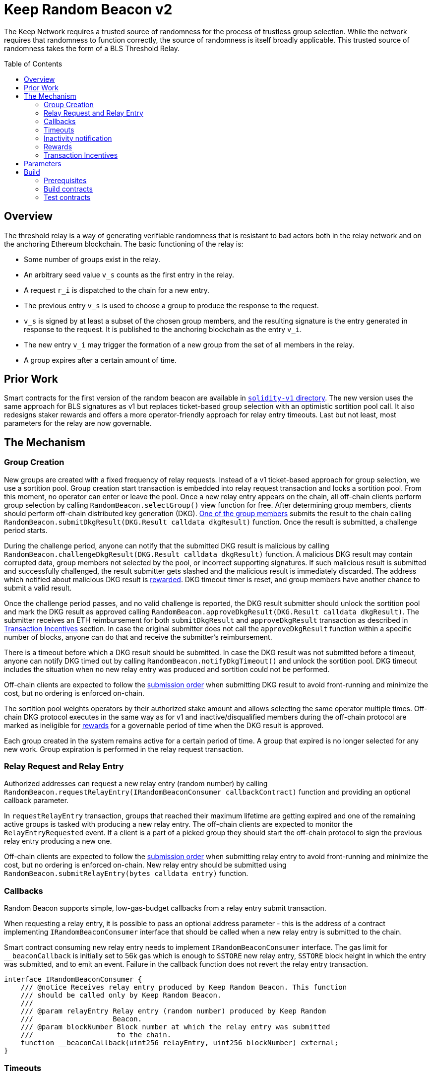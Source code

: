 :toc: macro
:icons: font

= Keep Random Beacon v2

The Keep Network requires a trusted source of randomness for the process of
trustless group selection. While the network requires that randomness to function
correctly, the source of randomness is itself broadly applicable. This trusted
source of randomness takes the form of a BLS Threshold Relay.

ifdef::env-github[]
:tip-caption: :bulb:
:note-caption: :information_source:
:important-caption: :heavy_exclamation_mark:
:caution-caption: :fire:
:warning-caption: :warning:
endif::[]

toc::[]

== Overview

The threshold relay is a way of generating verifiable randomness that is
resistant to bad actors both in the relay network and on the anchoring Ethereum
blockchain. The basic functioning of the relay is:

- Some number of groups exist in the relay.
- An arbitrary seed value `v_s` counts as the first entry in the relay.
- A request `r_i` is dispatched to the chain for a new entry.
- The previous entry `v_s` is used to choose a group to produce the response to
  the request.
- `v_s` is signed by at least a subset of the chosen group members, and the
  resulting signature is the entry generated in response to the request. It is
  published to the anchoring blockchain as the entry `v_i`.
- The new entry `v_i` may trigger the formation of a new group from the set of
  all members in the relay.
- A group expires after a certain amount of time.

== Prior Work

Smart contracts for the first version of the random beacon are available in
link:https://github.com/keep-network/keep-core/tree/main/solidity-v1[`solidity-v1` directory].
The new version uses the same approach for BLS signatures as v1 but replaces
ticket-based group selection with an optimistic sortition pool call. It also
redesigns staker rewards and offers a more operator-friendly approach for
relay entry timeouts. Last but not least, most parameters for the relay are
now governable. 

== The Mechanism

=== Group Creation

New groups are created with a fixed frequency of relay requests.
Instead of a v1 ticket-based approach for group selection, we use a sortition
pool. Group creation start transaction is embedded into relay request
transaction and locks a sortition pool. From this moment, no operator can enter
or leave the pool. Once a new relay entry appears on the chain, all off-chain
clients perform group selection by calling `RandomBeacon.selectGroup()` view
function for free. After determining group members, clients should perform
off-chain distributed key generation (DKG).
<<operator-only,One of the group members>> submits the result to the chain calling
`RandomBeacon.submitDkgResult(DKG.Result calldata dkgResult)` function.
Once the result is submitted, a challenge period starts.

During the challenge period, anyone can notify that the submitted DKG result is
malicious by calling `RandomBeacon.challengeDkgResult(DKG.Result calldata dkgResult)`
function. A malicious DKG result may contain corrupted data, group members not
selected by the pool, or incorrect supporting signatures. If such malicious
result is submitted and successfully challenged, the result submitter gets
slashed and the malicious result is immediately discarded. The address which
notified about malicious DKG result is <<punishment,rewarded>>. DKG timeout
timer is reset, and group members have another chance to submit a valid result.

Once the challenge period passes, and no valid challenge is reported, the DKG result
submitter should unlock the sortition pool and mark the DKG result as approved
calling `RandomBeacon.approveDkgResult(DKG.Result calldata dkgResult)`.
The submitter receives an ETH reimbursement for both `submitDkgResult` and
`approveDkgResult` transaction as described in
<<transaction-incentives,Transaction Incentives>> section. In case the original
submitter does not call the `approveDkgResult` function within a specific number
of blocks, anyone can do that and receive the submitter's reimbursement.

There is a timeout before which a DKG result should be submitted.
In case the DKG result was not submitted before a timeout, anyone can notify DKG
timed out by calling `RandomBeacon.notifyDkgTimeout()` and unlock the sortition
pool. DKG timeout includes the situation when no new relay entry was produced
and sortition could not be performed.

Off-chain clients are expected to follow the <<operator-only,submission order>>
when submitting DKG result to avoid front-running and minimize the cost, but no
ordering is enforced on-chain.

The sortition pool weights operators by their authorized stake amount and allows
selecting the same operator multiple times. Off-chain DKG protocol executes in
the same way as for v1 and inactive/disqualified members during the off-chain
protocol are marked as ineligible for <<rewards,rewards>> for a governable period
of time when the DKG result is approved.

Each group created in the system remains active for a certain period
of time. A group that expired is no longer selected for any new work. Group
expiration is performed in the relay request transaction.

=== Relay Request and Relay Entry

Authorized addresses can request a new relay entry (random number) by calling
`RandomBeacon.requestRelayEntry(IRandomBeaconConsumer callbackContract)`
function and providing an optional callback parameter.

In `requestRelayEntry` transaction, groups that reached their maximum lifetime
are getting expired and one of the remaining active groups is tasked with
producing a new relay entry. The off-chain clients are expected to monitor the
`RelayEntryRequested` event. If a client is a part of a picked group they should
start the off-chain protocol to sign the previous relay entry producing a new one.

Off-chain clients are expected to follow the <<operator-only,submission order>>
when submitting relay entry to avoid front-running and minimize the cost, but no
ordering is enforced on-chain. New relay entry should be submitted using 
`RandomBeacon.submitRelayEntry(bytes calldata entry)` function.

=== Callbacks

Random Beacon supports simple, low-gas-budget callbacks from a relay entry
submit transaction.

When requesting a relay entry, it is possible to pass an optional address
parameter - this is the address of a contract implementing
`IRandomBeaconConsumer` interface that should be called when a new relay entry
is submitted to the chain.

Smart contract consuming new relay entry needs to implement `IRandomBeaconConsumer`
interface. The gas limit for `__beaconCallback` is initially set to 56k gas
which is enough to `SSTORE` new relay entry, `SSTORE` block height in which the entry was submitted, and to emit an event.
Failure in the callback function does not revert the relay entry transaction.

```solidity
interface IRandomBeaconConsumer {
    /// @notice Receives relay entry produced by Keep Random Beacon. This function
    /// should be called only by Keep Random Beacon.
    ///
    /// @param relayEntry Relay entry (random number) produced by Keep Random
    ///                   Beacon.
    /// @param blockNumber Block number at which the relay entry was submitted
    ///                    to the chain.
    function __beaconCallback(uint256 relayEntry, uint256 blockNumber) external;
}
```

=== Timeouts

There are two timeouts for a relay entry to be provided by a group: soft timeout
and hard timeout.

==== Soft Relay Entry Timeout

If no entry was provided within the soft timeout, all operators in the group
start bleeding and losing their stake. The bleeding increases linearly from 0 to
the slashing amount per operator over time, until the hard timeout is
reached or until a relay entry is submitted by the group.

The soft timeout is a governable parameter. This gives a chance to start
with more forgiving penalties and increase them over time. In general, the
slashing penalty should be proportional to rewards and the frequency of relay
requests and associated risk.

==== Hard Relay Entry Timeout

When the hard timeout is reached, anyone can notify about this fact by calling
`RandomBeacon.reportRelayEntryTimeout()` function and receive a
<<punishment,notifier reward>> . The group which failed to submit a relay entry
is terminated, group members are slashed, and if there are still active groups
in the beacon, another group is selected and tasked with producing a relay entry
for the given relay request. 

==== DKG Timeout

There is a governable timeout for DKG to complete and for the result to be
submitted. DKG timeout includes the time it takes to execute off-chain protocol
to generate a key, and the time it takes to submit the result.
When DKG timeout is exceeded, anyone can call `RandomBeacon.notifyDkgTimeout()`.
This function unlocks the sortition pool and clears up DKG data, but no slashing
for DKG timeout is executed and no one is marked as ineligible for rewards.

[[inactivity]]
=== Inactivity notification

Off-chain clients are free to execute any heartbeat protocol they want to ensure
group member key material is still available and nodes are operating properly.

[TIP]
One example of a heartbeat protocol is signing some piece of information every
n-th block and making sure this piece of information cannot be used for
`RandomBeacon.reportUnauthorizedSigning()`. Specifically, the signed piece of
information can not become `msg.sender` for `reportUnauthorizedSigning` call.

Group members can agree to punish members who are permanently inactive and issue
an operator inactivity claim. If the required threshold of group members signed
the operator inactivity claim, they can submit it to
`RandomBeacon.notifyOperatorInactivity(Inactivity.Claim calldata claim, uint256 nonce, int32[] calldata groupMembers)`
function and have the group members who are inactive excluded from
the sortition pool <<rewards,rewards>> for a governable time period.

This approach is theoretically susceptible to group members colluding together,
but because a reasonably high number of operators is needed to sign a claim and
operators signing the claim receive nothing in return,
we consider this approach safe and good enough. An important advantage of this
approach is that honest players can decide off-chain when it makes sense to
submit an operator inactivity claim and mark someone as ineligible for rewards.
For example, marking an operator ineligible for rewards for the next two weeks
have a higher impact than prolonging reward ineligibility for 10 minutes for an
operator that was already marked as ineligible for rewards. This approach does
not increase the gas cost of a happy path and leaves some freedom to group
members. They can mark as ineligible operators who turned off their nodes,
operators whose nodes never participate in signing because they are
misconfigured, or operators who notoriously miss their turn in submitting relay
entries.

[[rewards]]
=== Rewards

T rewards are allocated to all operators registered in the beacon sortition
pool, excluding operators who were marked as ineligible for rewards as a result
of being reported by other group members as <<inactivity,inactive>> or as
a result of being inactive or disqualified during the DKG. Rewards are allocated
proportionally to the operator's weight in the pool. 

[[transaction-incentives]]
=== Transaction Incentives

There are three types of transactions: <<operator-only,Operator-Only>>,
<<public-knowledge,Public-Knowledge>>, and <<punishment,Punishment>>.

[[operator-only]]
==== Operator-Only
Operator-Only transactions are where only the operators have access to the
information required to assemble the transaction with the right input
parameters.

In order to avoid all operators racing to submit the transaction at the same
time, we have an off-chain informal agreement to submit based on the operator's
position in the group (can use the hash of the group's pubkey).

If the designated operator does not submit their transaction before a timeout
expires, the duty moves to the next operator and the group can sign a
transaction to mark that operator as <<inactivity,inactive>>. Since there is no
slashing reward, and since this transaction can only be submitted by an operator,
this transaction is also Operator-Only.

In order to compensate the operator for posting the transaction, the gas spent
will be reimbursed by a DAO-funded eth pool in the same transaction. It is
important to note, that the system has a governable cap for the gas price to
protect against malicious operators trying to drain the pool (see `Reimbursable`
and `ReimbursementPool` smart contracts).

Operator-only transactions are `submitDkgResult`, `submitRelayEntry`,
`notifyOperatorInactivity`, and `approveDkgResult` for a certain number of
blocks, before a timeout for the original DKG result submitter to call this
function elapses.

[[public-knowledge]]
==== Public-Knowledge
Public-Knowledge transactions are where anyone has access to the information
required to assemble the transaction and the transaction does not lead to
punishment.

In order to prevent wasting gas on racing to submit, such transactions need to
be executed rarely, and off-chain clients should follow the informal agreement
about the submission order.

To compensate these transactions, whoever posts them will have the gas spent
reimbursed by a DAO-funded eth pool in the same transaction.

The only public knowledge transaction is `notifyDkgTimeout`.

`approveDkgResult` turns into a public knowledge transaction in case the
original submitter has not approved the result before the timeout.

[[punishment]]
==== Punishment
Punishment transactions are where anyone has access to the information required
to assemble the transaction (like <<public-knowledge,Public-Knowledge>>) and
the transaction leads to slashing.

In these transactions, maintaining system health is more important than
optimizing gas via preventing racing, so we offer up bounties in the form of
a notifier reward from slashed tokens to whichever submitter submits first. We
do not compensate gas. Notification rewards are distributed by Threshold Network
`TokenStaking` contract.

Punishment transactions are: `challengeDkgResult`, `reportRelayEntryTimeout`,
and `reportUnauthorizedSigning`.

== Parameters

[%header,cols="3m,4,^1,^2m"]
|=== 
^|Property Name
^|Description
|Governable
|Default Value

4+s|DKG

|groupSize
|Size of a group in the threshold relay.
|No
|`64`

|groupThreshold
|The minimum number of group members needed to interact according to the protocol
to provide signatures for the DKG result. 
|No
|`33`

|activeThreshold
|The minimum number of active and properly behaving group members during the DKG
needed to accept the result.
|No
d|`58` +
_90% of groupSize_

|singnatureByteSize
|Size in bytes of a single signature produced by operator supporting DKG result.
|No
|`65`

|resultChallengePeriodLength
|Time in blocks during which a submitted result can be challenged.
|Yes
d|`11520 blocks` +
_~48h assuming 15s block time_

|resultSubmissionTimeout
|Time in blocks during which a result is expected to be submitted.
|Yes
d|`1280 blocks` +
_64 members * 20 blocks = 1280 blocks_

|submitterPrecedencePeriodLength
|Time in blocks during which only the result submitter is allowed to approve it.
|Yes
|`20 blocks`

4+s|Groups

|groupLifetime
|Group lifetime in blocks.
|Yes
d|`403200 blocks` +
_~10 weeks assuming 15s block time_

|groupCreationFrequency
|The number of relay requests needed to kick off a new group creation process.
|Yes
|`5`

4+s|Relay Entry

|relayEntrySoftTimeout
|Time in blocks during which a result is expected to be submitted.
|Yes
d|`1280 blocks` +
_64 members * 20 blocks = 1280 blocks_

|relayEntryHardTimeout
|Hard timeout in blocks for a group to submit the relay entry.
|Yes
d|`5760 blocks` +
_~24h assuming 15s block time_

|callbackGasLimit
|Relay entry callback gas limit.
|Yes
d|`56000`

4+s|Slashing

|maliciousDkgResultSlashingAmount
|Slashing amount for submitting malicious DKG result.
|Yes
d|`50000e18` +
_50 000 T_

|dkgMaliciousResultNotificationRewardMultiplier
|Percentage of the staking contract malicious behavior notification reward which
will be transferred to the notifier reporting about a malicious DKG result.
|Yes
|`100`

|relayEntrySubmissionFailureSlashingAmount
|Slashing amount for not submitting relay entry.
|Yes
d|`1000e18` +
_1 000 T_

|relayEntryTimeoutNotificationRewardMultiplier
|Percentage of the staking contract malicious behavior notification reward which
will be transferred to the notifier reporting about relay entry timeout.
|Yes
|`40`

|unauthorizedSigningSlashingAmount
|Slashing amount when an unauthorized signing has been proved.
|Yes
d|`100e3 * 1e18` +
_100 000 T_

|unauthorizedSigningNotificationRewardMultiplier
|Percentage of the staking contract malicious behavior notification reward which
will be transferred to the notifier reporting about unauthorized signing.
|Yes
|`50`

|sortitionPoolRewardsBanDuration
|Duration of the sortition pool rewards ban imposed on operators who were
inactive/disqualified during off-chain DKG or were voted by the group as
inactive for other reasons.
|Yes
|`2 weeks`

4+s|Random Beacon

|dkgResultSubmissionGas	
|Calculated gas cost for submitting a DKG result. This will be refunded as part
of the DKG approval process.
|Yes
|`235000`

|dkgResultApprovalGasOffset
|Gas that is meant to balance the DKG result approval's overall cost.
|Yes
|`41500`

|notifyOperatorInactivityGasOffset
|Gas that is meant to balance the operator inactivity notification cost.
|Yes
|`54500`

|relayEntrySubmissionGasOffset
|Gas that is meant to balance the relay entry submission cost.
|Yes
|`11250`

|authorizedRequesters
|Authorized addresses that can request a relay entry.
|No
|

4+s|Authorization

|minimumAuthorization
|The minimum authorization amount required so that operator can participate in
the Random Beacon.
|Yes
d|`100000 * 1e18` +
_100 000 T_

|authorizationDecreaseDelay
|Delay in seconds that needs to pass between the time authorization decrease is
requested and the time that request gets approved.
|Yes
d|`403200 blocks` +
_~10 weeks assuming 15s block time_

|===

== Build

Random beacon contracts use https://hardhat.org/[*Hardhat*] development
environment. To build and deploy these contracts, please follow the instructions
presented below.

=== Prerequisites

Please make sure you have the following prerequisites installed on your machine:

- https://nodejs.org[Node.js] >=14.18.2
- https://yarnpkg.com[Yarn] >=1.22.17

=== Build contracts

To build the smart contracts, install node packages first:
```sh
yarn install
```
Once packages are installed, you can build the smart contracts using:
```sh
yarn build
```
Compiled contracts will land in the `build/` directory.

=== Test contracts

There are multiple test scenarios living in the `test` directory.
You can run them by doing:
```sh
yarn test
```
